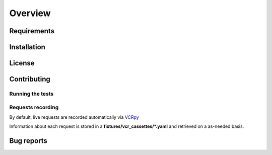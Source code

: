 Overview
========

Requirements
------------

Installation
------------

License
-------

Contributing
------------

Running the tests
~~~~~~~~~~~~~~~~~

Requests recording
~~~~~~~~~~~~~~~~~~

By default, live requests are recorded automatically via
`VCRpy <https://vcrpy.readthedocs.io/en/latest/installation.html>`_

Information about each request is stored in a **fixtures/vcr_cassettes/*.yaml**
and retrieved on a as-needed basis.


Bug reports
-----------
